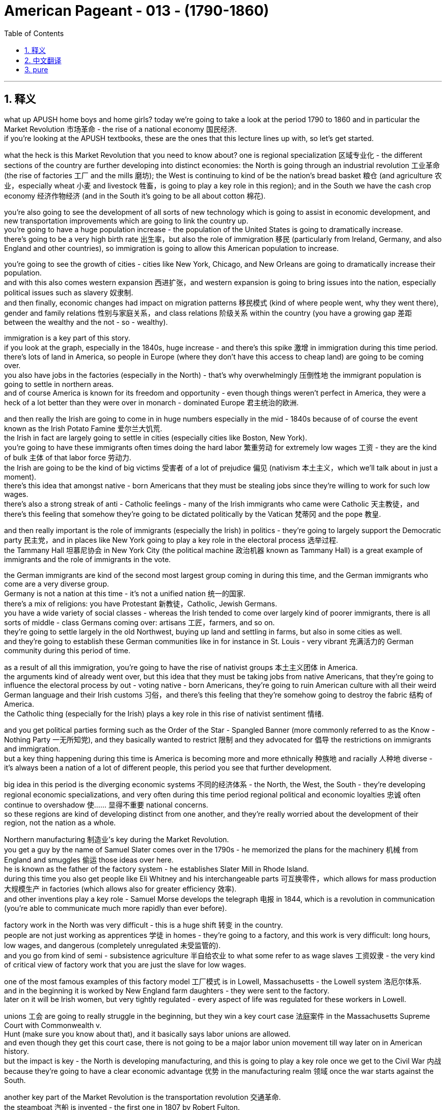 
= American Pageant - 013 - (1790-1860)
:toc: left
:toclevels: 3
:sectnums:
:stylesheet: ../../myAdocCss.css

'''

== 释义

what up APUSH home boys and home girls? today we’re going to take a look at the period 1790 to 1860 and in particular the Market Revolution 市场革命 - the rise of a national economy 国民经济. + 
 if you’re looking at the APUSH textbooks, these are the ones that this lecture lines up with, so let’s get started. + 


what the heck is this Market Revolution that you need to know about? one is regional specialization 区域专业化 - the different sections of the country are further developing into distinct economies: the North is going through an industrial revolution 工业革命 (the rise of factories 工厂 and the mills 磨坊); the West is continuing to kind of be the nation’s bread basket 粮仓 (and agriculture 农业，especially wheat 小麦 and livestock 牲畜，is going to play a key role in this region); and in the South we have the cash crop economy 经济作物经济 (and in the South it’s going to be all about cotton 棉花). + 


you’re also going to see the development of all sorts of new technology which is going to assist in economic development, and new transportation improvements which are going to link the country up. + 
 you’re going to have a huge population increase - the population of the United States is going to dramatically increase. + 
 there’s going to be a very high birth rate 出生率，but also the role of immigration 移民 (particularly from Ireland, Germany, and also England and other countries), so immigration is going to allow this American population to increase. + 


you’re going to see the growth of cities - cities like New York, Chicago, and New Orleans are going to dramatically increase their population. + 
 and with this also comes western expansion 西进扩张，and western expansion is going to bring issues into the nation, especially political issues such as slavery 奴隶制. + 
 and then finally, economic changes had impact on migration patterns 移民模式 (kind of where people went, why they went there), gender and family relations 性别与家庭关系，and class relations 阶级关系 within the country (you have a growing gap 差距 between the wealthy and the not - so - wealthy). + 


immigration is a key part of this story. + 
 if you look at the graph, especially in the 1840s, huge increase - and there’s this spike 激增 in immigration during this time period. + 
 there’s lots of land in America, so people in Europe (where they don’t have this access to cheap land) are going to be coming over. + 
 you also have jobs in the factories (especially in the North) - that’s why overwhelmingly 压倒性地 the immigrant population is going to settle in northern areas. + 
 and of course America is known for its freedom and opportunity - even though things weren’t perfect in America, they were a heck of a lot better than they were over in monarch - dominated Europe 君主统治的欧洲. + 


and then really the Irish are going to come in in huge numbers especially in the mid - 1840s because of of course the event known as the Irish Potato Famine 爱尔兰大饥荒. + 
 the Irish in fact are largely going to settle in cities (especially cities like Boston, New York). + 
 you’re going to have these immigrants often times doing the hard labor 繁重劳动 for extremely low wages 工资 - they are the kind of bulk 主体 of that labor force 劳动力. + 
 the Irish are going to be the kind of big victims 受害者 of a lot of prejudice 偏见 (nativism 本土主义，which we’ll talk about in just a moment). + 
 there’s this idea that amongst native - born Americans that they must be stealing jobs since they’re willing to work for such low wages. + 
 there’s also a strong streak of anti - Catholic feelings - many of the Irish immigrants who came were Catholic 天主教徒，and there’s this feeling that somehow they’re going to be dictated politically by the Vatican 梵蒂冈 and the pope 教皇. + 


and then really important is the role of immigrants (especially the Irish) in politics - they’re going to largely support the Democratic party 民主党，and in places like New York going to play a key role in the electoral process 选举过程. + 
 the Tammany Hall 坦慕尼协会 in New York City (the political machine 政治机器 known as Tammany Hall) is a great example of immigrants and the role of immigrants in the vote. + 


the German immigrants are kind of the second most largest group coming in during this time, and the German immigrants who come are a very diverse group. + 
 Germany is not a nation at this time - it’s not a unified nation 统一的国家. + 
 there’s a mix of religions: you have Protestant 新教徒，Catholic, Jewish Germans. + 
 you have a wide variety of social classes - whereas the Irish tended to come over largely kind of poorer immigrants, there is all sorts of middle - class Germans coming over: artisans 工匠，farmers, and so on. + 
 they’re going to settle largely in the old Northwest, buying up land and settling in farms, but also in some cities as well. + 
 and they’re going to establish these German communities like in for instance in St. Louis - very vibrant 充满活力的 German community during this period of time. +


as a result of all this immigration, you’re going to have the rise of nativist groups 本土主义团体 in America. + 
 the arguments kind of already went over, but this idea that they must be taking jobs from native Americans, that they’re going to influence the electoral process by out - voting native - born Americans, they’re going to ruin American culture with all their weird German language and their Irish customs 习俗，and there’s this feeling that they’re somehow going to destroy the fabric 结构 of America. + 
 the Catholic thing (especially for the Irish) plays a key role in this rise of nativist sentiment 情绪. + 


and you get political parties forming such as the Order of the Star - Spangled Banner (more commonly referred to as the Know - Nothing Party 一无所知党), and they basically wanted to restrict 限制 and they advocated for 倡导 the restrictions on immigrants and immigration. + 
 but a key thing happening during this time is America is becoming more and more ethnically 种族地 and racially 人种地 diverse - it’s always been a nation of a lot of different people, this period you see that further development. + 


big idea in this period is the diverging economic systems 不同的经济体系 - the North, the West, the South - they’re developing regional economic specializations, and very often during this time period regional political and economic loyalties 忠诚 often continue to overshadow 使…… 显得不重要 national concerns. + 
 so these regions are kind of developing distinct from one another, and they’re really worried about the development of their region, not the nation as a whole. + 


Northern manufacturing 制造业’s key during the Market Revolution. + 
 you get a guy by the name of Samuel Slater comes over in the 1790s - he memorized the plans for the machinery 机械 from England and smuggles 偷运 those ideas over here. + 
 he is known as the father of the factory system - he establishes Slater Mill in Rhode Island. + 
 during this time you also get people like Eli Whitney and his interchangeable parts 可互换零件，which allows for mass production 大规模生产 in factories (which allows also for greater efficiency 效率). + 
 and other inventions play a key role - Samuel Morse develops the telegraph 电报 in 1844, which is a revolution in communication (you’re able to communicate much more rapidly than ever before). + 


factory work in the North was very difficult - this is a huge shift 转变 in the country. + 
 people are not just working as apprentices 学徒 in homes - they’re going to a factory, and this work is very difficult: long hours, low wages, and dangerous (completely unregulated 未受监管的). + 
 and you go from kind of semi - subsistence agriculture 半自给农业 to what some refer to as wage slaves 工资奴隶 - the very kind of critical view of factory work that you are just the slave for low wages. + 


one of the most famous examples of this factory model 工厂模式 is in Lowell, Massachusetts - the Lowell system 洛厄尔体系. + 
 and in the beginning it is worked by New England farm daughters - they were sent to the factory. + 
 later on it will be Irish women, but very tightly regulated - every aspect of life was regulated for these workers in Lowell. + 


unions 工会 are going to really struggle in the beginning, but they win a key court case 法庭案件 in the Massachusetts Supreme Court with Commonwealth v. + 
 Hunt (make sure you know about that), and it basically says labor unions are allowed. + 
 and even though they get this court case, there is not going to be a major labor union movement till way later on in American history. + 
 but the impact is key - the North is developing manufacturing, and this is going to play a key role once we get to the Civil War 内战 because they’re going to have a clear economic advantage 优势 in the manufacturing realm 领域 once the war starts against the South. + 


another key part of the Market Revolution is the transportation revolution 交通革命. + 
 the steamboat 汽船 is invented - the first one in 1807 by Robert Fulton. + 
 this dramatically changes transportation costs 运输成本 because now you can go upstream 逆流而上 and downstream 顺流而下 for a very low price comparatively speaking, so transportation becomes cheaper. + 


you get the building of turnpikes 收费公路 and roads - the National Road (the Cumberland Road) is built in 1811, which allows goods and people to move much more efficiently. + 
 you have a huge canal 运河 boom 繁荣 in the 1820s and 1830s - the most famous being the Erie Canal 伊利运河，linking up the Great Lakes 五大湖 with the Hudson River 哈得逊河. + 
 and all these different canals are being built in this two - decade period. + 
 unfortunately with canals, they’re very costly; it gets cold, the water freezes - so later on you’re going to get the development of the railroads 铁路，especially in the 1830s and '40s. + 
 railroads are much faster, they’re more reliable 可靠的，and they’re cheaper, and you’re going to have an explosion 激增 of railroad construction really in the North as well. + 


the impact of the transportation revolution: you’re going to get the development of a continental economy 大陆经济. + 
 goods and people and markets are being extended, and by 1860 the country is linked up like never before. + 
 however, this does bring up new issues: who should pay for it - the federal or state governments? during the American system, some of those traditional Democratic - Republicans said "no we will not pay," which is why bills like the Maysville Road Bill 梅斯维尔公路法案 would be vetoed 否决. + 


western expansion is a key theme during this time period. + 
 here you have in 1790 the population density 人口密度，and here it is by 1830 - people are moving west. + 
 this new transportation allows that to take place, but you also have new inventions - a revolution in the field. + 
 McCormick invents the McCormick Reaper 麦考密克收割机 in 1831, which allows crops 庄稼 to be gathered much more efficiently. + 
 you have John Deere inventing the steel plow 钢犁 in 1837, which allows farmers to break through the soil 土壤 much easier. + 
 and as a result, the consequences 后果 is you have this transition 转变 to large - scale farming 大规模农业 for profit, and with that comes a demand for more land and more machinery 机械，which increases debt 债务 amongst farmers. + 
 yes, they’re being more efficient, but you have to pay more capital 资金 in order to become one of these big farmers. + 
 and of course for people in the West, you’re going to continually want the federal government to provide you better transportation so that you can get access to new markets. + 


a really significant invention happens in 1793 by a guy by the name of Eli Whitney - the cotton gin 轧棉机. + 
 and the cotton gin just basically allows for cotton production 棉花生产 to dramatically increase in efficiency. + 
 and the cotton gin (which separates the seed 种子 from the cotton) creates a huge demand for slaves. + 
 slavery was kind of dying out, but the cotton gin suddenly makes cotton production way more profitable 有利可图的，and as a result it’s important to keep in mind this cotton (which is picked in the South by slave labor 奴隶劳动) is being sent to Northern factories and British factories - they are the ones buying this raw material 原材料. + 


some random big ideas for these chapters: Southern cotton will be the raw material for manufacturing in the North - these economies are linked together. + 
 we often times think about them (North no slavery, South slavery), but they are connected economically. + 
 this is going to lead to an increase in the internal slave trade 国内奴隶贸易 - slave trade was banned 禁止 in 1808 from abroad, but slaves are going to be sold constantly especially as the nation moves west. + 


the transformation 转变 from a subsistence economy 自给经济 of tiny farms and workshops 作坊 to a national network 网络 of industry and commerce 商业 is going to take place during this time period. + 
 and of course with that, you’re going to have changes in the family dynamics 家庭动态 as women and children leave the home to work in factories. + 
 but you’re still going to have this cult of domesticity 家庭崇拜 where this idea that women’s place is in the home raising young children to be good citizens one day (Republican Motherhood 共和母亲理念). + 


those are the big ideas. + 
 thank you for watching - hopefully you learned a little bit. + 
 help a homie out and subscribe to Joe’s Productions. + 
 peace. + 



'''


== 中文翻译

各位APUSH的兄弟姐妹们，今天我们要探讨1790年至1860年这段时期，特别是市场革命——民族经济的崛起。如果你正在学习APUSH的教科书，这次讲座与以下几本教材的内容相符，让我们开始吧。

到底什么是你需要了解的市场革命呢？一是地区专业化——国家的不同区域进一步发展成为独特的经济体：北方正在经历工业革命（工厂和纺织厂的兴起）；西部继续是国家的粮仓（农业，特别是小麦和牲畜，将在这个地区发挥关键作用）；而在南方，我们有以经济作物为主的经济（在南方，一切都将围绕棉花展开）。

你还将看到各种新技术的出现，这将有助于经济发展，以及将国家连接起来的新交通运输改进。人口将大幅增加——美国的人口将急剧增长。出生率会非常高，但移民的作用也不可忽视（特别是来自爱尔兰、德国以及英国和其他国家），因此，移民将使美国人口得以增长。

你将看到城市的发展——像纽约、芝加哥和新奥尔良这样的人口将急剧增加。随之而来的是西进运动，而西进运动将给国家带来问题，特别是像奴隶制这样的政治问题。最后，经济变化影响了移民模式（人们去了哪里，为什么去那里），性别和家庭关系，以及国内的阶级关系（富人和不太富裕的人之间的差距越来越大）。

移民是这个故事的关键部分。如果你看一下图表，尤其是在1840年代，出现了巨大的增长——这一时期移民数量激增。美国有很多土地，所以欧洲那些无法获得廉价土地的人将来到这里。你还可以在工厂找到工作（尤其是在北方）——这就是为什么绝大多数移民将定居在北方地区。当然，美国以其自由和机会而闻名——尽管在美国情况并非完美，但与君主统治的欧洲相比，情况要好得多。

然后，爱尔兰人将大量涌入，尤其是在1840年代中期，这当然是因为众所周知的爱尔兰马铃薯饥荒。事实上，爱尔兰人主要定居在城市（特别是像波士顿、纽约这样的城市）。你经常会看到这些移民从事艰苦的劳动，工资却极低——他们是劳动力的大部分。爱尔兰人将成为许多偏见（本土主义，我们稍后会谈到）的主要受害者。在美国本土出生的美国人中有一种观点认为，既然他们愿意以如此低的工资工作，那么他们一定是在抢走工作。还有强烈的反天主教情绪——许多爱尔兰移民是天主教徒，人们认为他们会在政治上受到梵蒂冈和教皇的支配。

然后，移民（特别是爱尔兰人）在政治中的作用非常重要——他们将主要支持民主党，并在像纽约这样的地方在选举过程中发挥关键作用。纽约市的坦慕尼协会（被称为坦慕尼协会的政治机器）是移民及其在投票中的作用的一个很好的例子。

德国移民是这一时期第二大移民群体，而德国移民是一个非常多元化的群体。当时的德国还不是一个统一的国家。宗教信仰混杂：有新教徒、天主教徒和犹太德国人。社会阶层也各不相同——虽然爱尔兰移民往往是较为贫穷的移民，但也有各种各样的中产阶级德国人来到这里：工匠、农民等等。他们主要定居在旧西北部，购买土地并在农场定居，但也定居在一些城市。他们将建立像圣路易斯这样的德国社区——在这一时期，这是一个非常活跃的德国社区。

由于所有这些移民，你将在美国看到本土主义团体的兴起。我们已经讨论过这些论点，但这种观点认为他们一定是在抢走美国本土人的工作，他们将通过比美国本土出生的美国人更多的选票来影响选举进程，他们将用他们奇怪的德语和爱尔兰习俗来破坏美国文化，并且人们认为他们将以某种方式摧毁美国的结构。天主教问题（特别是对于爱尔兰人）在本土主义情绪的兴起中起着关键作用。

你还会看到一些政党的形成，比如“星条旗令”（更常被称为“一无所知党”），他们基本上想要限制并主张限制移民。但这一时期发生的一个关键事情是，美国正变得越来越具有民族和种族多样性——它一直是一个由许多不同的人组成的国家，而这一时期你看到了这种进一步的发展。

这一时期的核心思想是经济体系的分化——北方、西部和南方——它们正在发展区域经济专业化，而这一时期，区域政治和经济忠诚往往继续掩盖国家利益。因此，这些区域彼此独立发展，它们真正关心的是自己区域的发展，而不是整个国家。

北方制造业在市场革命中至关重要。一个名叫塞缪尔·斯莱特的家伙在1790年代来到美国——他记住了英国机器的图纸，并将这些想法偷偷带到了这里。他被称为“工厂制度之父”——他在罗德岛建立了斯莱特工厂。在此期间，你还看到了像伊莱·惠特尼和他的可互换零件这样的人，这使得工厂能够进行大规模生产（这也提高了效率）。其他发明也发挥了关键作用——塞缪尔·莫尔斯在1844年发明了电报，这是一场通信革命（你能够以前所未有的速度进行通信）。

北方工厂的工作非常艰苦——这是国家的一次巨大转变。人们不再只是在家里当学徒——他们去工厂工作，而这项工作非常艰苦：工作时间长，工资低，而且危险（完全没有监管）。你从半自给自足的农业转向一些人所说的“工资奴隶”——这是对工厂工作非常批判的看法，认为你只是为了低工资而当奴隶。

这种工厂模式最著名的例子之一是马萨诸塞州的洛厄尔——洛厄尔制度。最初，工厂的工人是新英格兰的农场女儿——她们被送到工厂工作。后来将是爱尔兰妇女，但受到非常严格的监管——在洛厄尔，这些工人的生活的方方面面都受到监管。

工会在初期将面临真正的困难，但他们在马萨诸塞州最高法院的联邦诉亨特案中赢得了一场关键的诉讼（务必了解这一点），该案基本上裁定工会是合法的。尽管他们赢得了这场诉讼，但在美国历史上很久以后才会出现大规模的工会运动。但其影响是关键的——北方正在发展制造业，一旦我们进入内战时期，这将发挥关键作用，因为一旦与南方开战，他们将在制造业领域拥有明显的经济优势。

市场革命的另一个关键部分是交通运输革命。汽船被发明出来——第一艘是罗伯特·富尔顿在1807年发明的。这极大地改变了运输成本，因为现在你可以以相对较低的价格逆流而上和顺流而下，因此运输变得更便宜。

收费公路和道路开始修建——1811年修建了国家公路（坎伯兰公路），这使得货物和人员的流动更加高效。1820年代和1830年代出现了运河建设的热潮——最著名的是伊利运河，它将五大湖与哈德逊河连接起来。在这二十年间，修建了所有这些不同的运河。不幸的是，运河成本非常高昂；天气变冷，水会结冰——因此，后来你将看到铁路的发展，尤其是在1830年代和1840年代。铁路更快、更可靠、更便宜，而且你将在北方看到铁路建设的蓬勃发展。

交通运输革命的影响：你将看到大陆经济的发展。商品、人员和市场正在扩大，到1860年，国家的联系达到了前所未有的程度。然而，这带来了新的问题：谁应该为此付费——联邦政府还是州政府？在美国体系时期，一些传统的民主共和党人说“不，我们不会付费”，这就是像梅斯维尔公路法案这样的议案会被否决的原因。

西进运动是这一时期的关键主题。这里是1790年的人口密度，这里是1830年的人口密度——人们正在向西迁移。新的交通运输使得这一切成为可能，但你也有新的发明——农业领域的革命。麦考密克在1831年发明了麦考密克收割机，这使得农作物的收割效率大大提高。约翰·迪尔在1837年发明了钢犁，这使得农民更容易耕作土地。结果是，你看到了向大规模盈利性农业的转变，随之而来的是对更多土地和更多机械的需求，这增加了农民的债务。是的，他们的效率更高了，但你必须投入更多的资本才能成为这些大农场主之一。当然，对于西部的人们来说，你将不断希望联邦政府为你提供更好的交通运输，以便你能进入新的市场。

1793年，一个名叫伊莱·惠特尼的人发明了一项非常重要的东西——轧棉机。轧棉机基本上使得棉花生产的效率大大提高。轧棉机（将棉籽从棉花中分离出来）极大地增加了对奴隶的需求。奴隶制当时正在逐渐消亡，但轧棉机突然使棉花生产变得更有利可图，因此，务必记住，这些棉花（由南方奴隶劳动力采摘）被运往北方工厂和英国工厂——他们是购买这种原材料的人。

这些章节的一些随机的重要思想：南方棉花将是北方制造业的原材料——这些经济体是相互联系的。我们经常认为它们是分开的（北方没有奴隶制，南方有奴隶制），但它们在经济上是联系在一起的。这将导致国内奴隶贸易的增加——1808年禁止了来自国外的奴隶贸易，但奴隶将不断被出售，尤其是在国家向西扩张的过程中。

从小型农场和作坊的自给自足经济向工业和商业的全国性网络的转变将发生在这个时期。当然，随之而来的是家庭动态的变化，因为妇女和儿童离开家去工厂工作。但你仍然会看到“家庭崇拜”的观念，即妇女的地位是在家里抚养幼儿，使他们有一天成为好公民（共和母亲）。

这些是核心思想。感谢观看——希望你学到了一些东西。帮帮你的朋友，订阅乔氏出品。再见。

'''


== pure


what up APUSH home boys and home girls?
today we're going to take a look at the
period 1790 to 1860 and in particular
the Market Revolution - the rise of a
national economy. if you're looking at
the APUSH textbooks, these are the ones
that this lecture lines up with, so let's
get started.

what the heck is this Market
Revolution that you need to know about?
one is regional specialization - the
different sections of the country are
further developing into distinct
economies: the North is going through
an industrial revolution (the rise of
factories and the mills); the West is
continuing to kind of be the nation's
bread basket (and agriculture, especially
wheat and livestock, is going to play a
key role in this region); and in the South
we have the cash crop economy (and in the
South it's going to be all about cotton).

you're also going to see the development
of all sorts of new technology which is
going to assist in economic development,
and new transportation improvements
which are going to link the country up.
you're going to have a huge population
increase - the population of the
United States is going to dramatically
increase. there's going to be a very high
birth rate, but also the role of
immigration (particularly from Ireland,
Germany, and also England and other
countries), so immigration is going to
allow this American population to
increase.

you're going to see the growth
of cities - cities like New York,
Chicago, and New Orleans are going to
dramatically increase their population.
and with this also comes western
expansion, and western expansion is going
to bring issues into the nation,
especially political issues such as
slavery. and then finally, economic
changes had impact on migration patterns
(kind of where people went, why they went
there), gender and family relations, and
class relations within the country (you
have a growing gap between the wealthy
and the not-so-wealthy).

immigration is a
key part of this story. if you look at
the graph, especially in the 1840s, huge
increase - and there's this spike in
immigration during this time period.
there's lots of land in America, so
people in Europe (where they don't have
this access to cheap land) are going to
be coming over. you also have jobs in the
factories (especially in the North) - that's
why overwhelmingly the immigrant
population is going to settle in
northern areas. and of course America is
known for its freedom and opportunity -
even though things weren't perfect in
America, they were a heck of a lot better
than they were over in monarch-dominated
Europe.

and then really the Irish are
going to come in in huge numbers
especially in the mid-1840s because of
of course the event known as the Irish
Potato Famine. the Irish in fact are largely
going to settle in cities (especially
cities like Boston, New York). you're going
to have these immigrants often times
doing the hard labor for extremely low
wages - they are the kind of bulk of that
labor force. the Irish are going to be
the kind of big victims of a lot of
prejudice (nativism, which we'll talk
about in just a moment). there's this idea
that amongst native-born Americans that
they must be stealing jobs since they're
willing to work for such low wages.
there's also a strong streak of
anti-Catholic feelings - many of the Irish
immigrants who came were Catholic, and
there's this feeling that somehow
they're going to be dictated
politically by the Vatican and the pope.

and then really important is the role of
immigrants (especially the Irish) in
politics - they're going to largely
support the Democratic party, and in
places like New York going to play a key
role in the electoral process. the Tammany
Hall in New York City (the political
machine known as Tammany Hall) is a great
example of immigrants and the role of
immigrants in the vote.

the German
immigrants are kind of the second most
largest group coming in during this time,
and the German immigrants who come are a
very diverse group. Germany is not a
nation at this time - it's not a
unified nation. there's a mix of
religions: you have Protestant, Catholic,
Jewish Germans. you have a wide variety
of social classes - whereas the Irish
tended to come over largely kind of
poorer immigrants, there is all sorts of middle-
class Germans coming over:
artisans, farmers, and so on. they're going
to settle largely in the old Northwest,
buying up land and settling in farms, but
also in some cities as well. and they're
going to establish these German
communities like in for instance in St.
Louis - very vibrant German community
during this period of time.

as a result
of all this immigration, you're going to
have the rise of nativist groups
in America. the arguments kind of
already went over, but this idea that
they must be taking jobs from native
Americans, that they're going to
influence the electoral process by out-
voting native-born Americans, they're going
to ruin American culture with all their
weird German language and their Irish
customs, and there's this feeling that
they're somehow going to destroy the
fabric of America. the Catholic thing
(especially for the Irish) plays a key
role in this rise of nativist sentiment.

and you get political parties forming
such as the Order of the
Star-Spangled Banner (more commonly
referred to as the Know-Nothing Party), and
they basically wanted to restrict and
they advocated for the restrictions on
immigrants and immigration. but a key
thing happening during this time is
America is becoming more and more
ethnically and racially diverse - it's
always been a nation of a lot of
different people, this period you see
that further
development.

big idea in this period is
the diverging economic systems - the North,
the West, the South - they're developing
regional economic specializations, and
very often during this time period
regional political and economic
loyalties often continue to overshadow
national concerns. so these regions are
kind of developing distinct from one
another, and they're really worried about
the development of their region, not the
nation as a whole.

Northern
manufacturing's key during the Market
Revolution. you get a guy by the name of
Samuel Slater comes over in the 1790s - he
memorized the plans for the machinery
from England and smuggles those ideas
over here. he is known as the father of
the factory system - he establishes
Slater Mill in Rhode Island. during this
time you also get people like Eli
Whitney and his interchangeable parts,
which allows for mass production in
factories (which allows also for greater
efficiency). and other inventions play a
key role - Samuel Morse develops the
telegraph in 1844, which is a revolution
in communication (you're able to
communicate much more rapidly than ever
before).

factory work in the North was
very difficult - this is a huge shift in
the country. people are not just working
as apprentices in homes - they're going
to a factory, and this work is very
difficult: long hours, low wages, and
dangerous (completely unregulated). and you
go from kind of semi-subsistence
agriculture to what some refer to as
wage slaves - the very kind of critical
view of factory work that you are just
the slave for low wages.

one of the
most famous examples of this factory
model is in Lowell, Massachusetts - the Lowell
system. and in the beginning it is worked
by New England farm daughters - they
were sent to the factory. later
on it will be Irish women, but very
tightly regulated - every aspect of life
was regulated for these workers in Lowell.

unions are going to really struggle in
the beginning, but they win a key court
case in the Massachusetts Supreme Court
with Commonwealth v. Hunt (make sure
you know about that), and it basically
says labor unions are allowed. and even
though they get this court case, there is
not going to be a major labor union
movement till way later on in
American history. but the impact is key -
the North is developing manufacturing,
and this is going to play a key role
once we get to the Civil War because
they're going to have a clear economic
advantage in the manufacturing
realm once the war starts against the
South.

another key part of the Market
Revolution is the transportation
revolution. the steamboat is invented - the
first one in 1807 by Robert Fulton. this
dramatically changes transportation
costs because now you can go upstream
and downstream for a very low price
comparatively speaking, so transportation
becomes cheaper.

you get the building of
turnpikes and roads - the National Road
(the Cumberland Road) is built in 1811,
which allows goods and people to move
much more efficiently. you have a huge
canal boom in the 1820s and 1830s - the
most famous being the Erie Canal,
linking up the
Great Lakes with the Hudson River. and
all these different canals are being
built in this two-decade period.
unfortunately with canals, they're very
costly; it gets cold, the water freezes - so
later on you're going to get the
development of the railroads, especially
in the 1830s and '40s. railroads are much
faster, they're more reliable, and they're
cheaper, and you're going to have an
explosion of railroad
construction really in the North as well.

the impact of the transportation
revolution: you're going to get the
development of a continental economy.
goods and people and markets are being
extended, and by 1860 the country is
linked up like never before. however, this
does bring up new issues: who should pay
for it - the federal or state governments?
during the American system, some of those
traditional Democratic-Republicans said
"no we will not pay," which is why bills
like the Maysville Road Bill would be
vetoed.

western expansion is a key theme
during this time period. here you have in
1790 the population density, and here it
is by 1830 - people are moving west. this
new transportation allows that to take
place, but you also have new inventions - a
revolution in the field. McCormick
invents the McCormick Reaper in 1831,
which allows crops to be gathered much
more efficiently. you have John
Deere inventing the steel plow in 1837,
which allows farmers to break through
the soil much easier. and as a result,
the consequences is you have this
transition to large-scale farming for
profit, and with that comes a demand for
more land and more machinery, which
increases debt amongst farmers. yes,
they're being more efficient, but you
have to pay more capital in order to
become one of these big farmers. and of
course for people in the West, you're
going to continually want the federal
government to provide you better
transportation so that you can get
access to new markets.

a really
significant invention happens in 1793 by
a guy by the name of Eli Whitney - the
cotton gin. and the cotton gin just
basically allows for cotton production
to dramatically increase in efficiency.
and the cotton gin (which separates the
seed from the cotton) creates a huge
demand for slaves. slavery was kind of
dying out, but the cotton gin suddenly
makes cotton production way more
profitable, and as a result it's
important to keep in mind this cotton
(which is picked in the South by slave
labor) is being sent to Northern
factories and British factories - they
are the ones buying this raw material.

some random big ideas for these
chapters: Southern cotton will be the raw
material for manufacturing in the North -
these economies are linked together. we
often times think about them (North no
slavery, South slavery), but they are
connected economically. this is going to
lead to an increase in the internal
slave trade - slave trade was banned in
1808 from abroad, but slaves are going to
be sold constantly especially as the
nation moves west.

the transformation
from a subsistence economy of tiny farms
and workshops to a national network of
industry and commerce is going to take
place during this time period. and of
course with that, you're going to have
changes in the family dynamics as
women and children leave the home to
work in factories. but you're still
going to have this cult of domesticity
where this idea that women's place is in
the home raising young children to be
good citizens one day (Republican
Motherhood).

those are the big ideas. thank
you for watching - hopefully you learned a
little bit. help a homie out and
subscribe to Joe's Productions. peace.

'''
